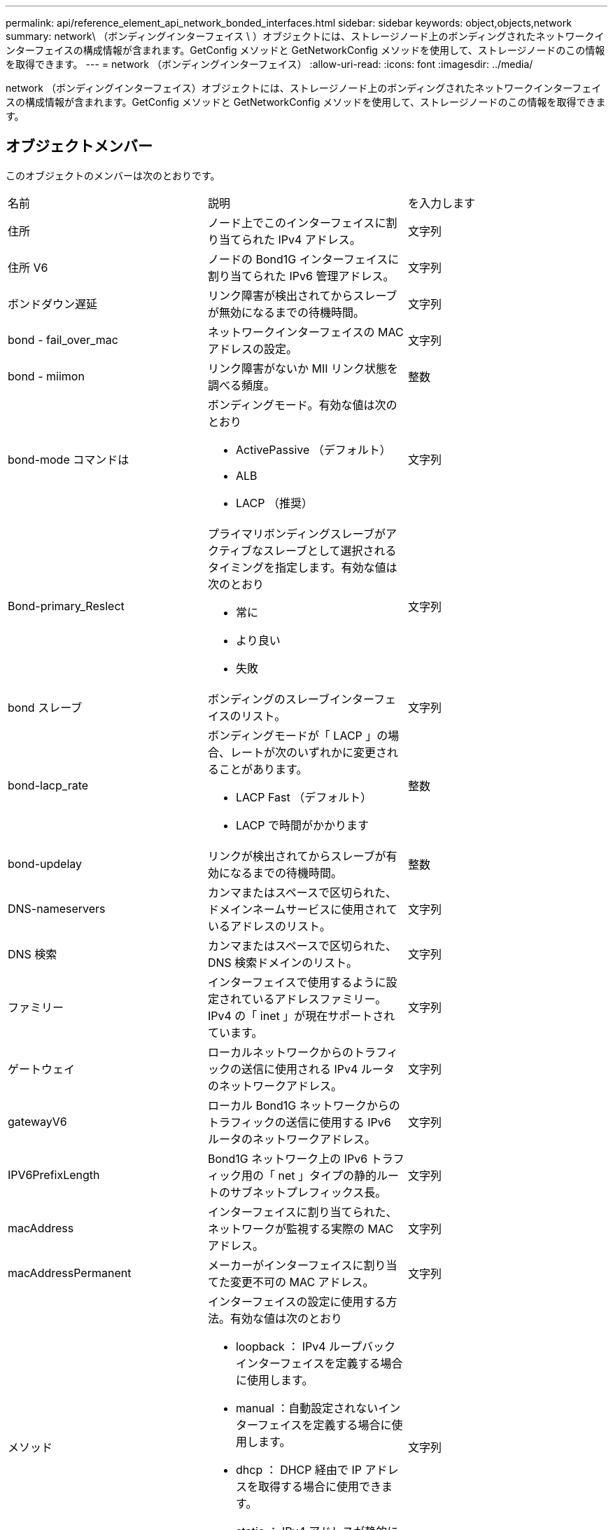 ---
permalink: api/reference_element_api_network_bonded_interfaces.html 
sidebar: sidebar 
keywords: object,objects,network 
summary: network\ （ボンディングインターフェイス \ ）オブジェクトには、ストレージノード上のボンディングされたネットワークインターフェイスの構成情報が含まれます。GetConfig メソッドと GetNetworkConfig メソッドを使用して、ストレージノードのこの情報を取得できます。 
---
= network （ボンディングインターフェイス）
:allow-uri-read: 
:icons: font
:imagesdir: ../media/


[role="lead"]
network （ボンディングインターフェイス）オブジェクトには、ストレージノード上のボンディングされたネットワークインターフェイスの構成情報が含まれます。GetConfig メソッドと GetNetworkConfig メソッドを使用して、ストレージノードのこの情報を取得できます。



== オブジェクトメンバー

このオブジェクトのメンバーは次のとおりです。

|===


| 名前 | 説明 | を入力します 


 a| 
住所
 a| 
ノード上でこのインターフェイスに割り当てられた IPv4 アドレス。
 a| 
文字列



 a| 
住所 V6
 a| 
ノードの Bond1G インターフェイスに割り当てられた IPv6 管理アドレス。
 a| 
文字列



 a| 
ボンドダウン遅延
 a| 
リンク障害が検出されてからスレーブが無効になるまでの待機時間。
 a| 
文字列



 a| 
bond - fail_over_mac
 a| 
ネットワークインターフェイスの MAC アドレスの設定。
 a| 
文字列



 a| 
bond - miimon
 a| 
リンク障害がないか MII リンク状態を調べる頻度。
 a| 
整数



 a| 
bond-mode コマンドは
 a| 
ボンディングモード。有効な値は次のとおり

* ActivePassive （デフォルト）
* ALB
* LACP （推奨）

 a| 
文字列



 a| 
Bond-primary_Reslect
 a| 
プライマリボンディングスレーブがアクティブなスレーブとして選択されるタイミングを指定します。有効な値は次のとおり

* 常に
* より良い
* 失敗

 a| 
文字列



 a| 
bond スレーブ
 a| 
ボンディングのスレーブインターフェイスのリスト。
 a| 
文字列



 a| 
bond-lacp_rate
 a| 
ボンディングモードが「 LACP 」の場合、レートが次のいずれかに変更されることがあります。

* LACP Fast （デフォルト）
* LACP で時間がかかります

 a| 
整数



 a| 
bond-updelay
 a| 
リンクが検出されてからスレーブが有効になるまでの待機時間。
 a| 
整数



 a| 
DNS-nameservers
 a| 
カンマまたはスペースで区切られた、ドメインネームサービスに使用されているアドレスのリスト。
 a| 
文字列



 a| 
DNS 検索
 a| 
カンマまたはスペースで区切られた、 DNS 検索ドメインのリスト。
 a| 
文字列



 a| 
ファミリー
 a| 
インターフェイスで使用するように設定されているアドレスファミリー。IPv4 の「 inet 」が現在サポートされています。
 a| 
文字列



 a| 
ゲートウェイ
 a| 
ローカルネットワークからのトラフィックの送信に使用される IPv4 ルータのネットワークアドレス。
 a| 
文字列



 a| 
gatewayV6
 a| 
ローカル Bond1G ネットワークからのトラフィックの送信に使用する IPv6 ルータのネットワークアドレス。
 a| 
文字列



 a| 
IPV6PrefixLength
 a| 
Bond1G ネットワーク上の IPv6 トラフィック用の「 net 」タイプの静的ルートのサブネットプレフィックス長。
 a| 
文字列



 a| 
macAddress
 a| 
インターフェイスに割り当てられた、ネットワークが監視する実際の MAC アドレス。
 a| 
文字列



 a| 
macAddressPermanent
 a| 
メーカーがインターフェイスに割り当てた変更不可の MAC アドレス。
 a| 
文字列



 a| 
メソッド
 a| 
インターフェイスの設定に使用する方法。有効な値は次のとおり

* loopback ： IPv4 ループバックインターフェイスを定義する場合に使用します。
* manual ：自動設定されないインターフェイスを定義する場合に使用します。
* dhcp ： DHCP 経由で IP アドレスを取得する場合に使用できます。
* static ： IPv4 アドレスが静的に割り当てられたイーサネットインターフェイスを定義する場合に使用します。

 a| 
文字列



 a| 
MTU
 a| 
インターフェイスが送信できる最大パケットサイズ（バイト）。1500 以上にする必要があります。 9 、 000 までサポートされます。
 a| 
文字列



 a| 
ネットマスク
 a| 
インターフェイスのサブネットを指定するビットマスク。
 a| 
文字列



 a| 
ネットワーク
 a| 
ネットマスクに基づく IP アドレス範囲の開始位置を指定します。
 a| 
文字列



 a| 
ルート
 a| 
ルーティングテーブルに適用されるルート文字列のカンマ区切りの配列。
 a| 
文字列の配列



 a| 
ステータス
 a| 
インターフェイスの状態。有効な値は次のとおり

* Down ：インターフェイスは非アクティブです。
* Up ：インターフェイスは準備できていますが、リンクがありません。
* UpAndRunning ：インターフェイスの準備は完了しており、リンクが確立されています。

 a| 
文字列



 a| 
対称移動ルール（ SymmetricRouteRules ）
 a| 
ノードに設定されている対称ルーティングルール。
 a| 
文字列の配列



 a| 
upAndRunning のようになりました
 a| 
インターフェイスの準備が完了していて、リンクがあるかどうかを示します。
 a| 
ブール値



 a| 
virtualNetworkTag
 a| 
インターフェイスの仮想ネットワーク識別子（ VLAN タグ）。
 a| 
文字列

|===


== メンバーの変更の可否とノードの状態

次の表に、それぞれのノード状態でオブジェクトのパラメータを変更できるかどうかを示します。

|===


| メンバー名 | Available 状態です | Pending 状態 | Active 状態 


 a| 
住所
 a| 
はい。
 a| 
はい。
 a| 
いいえ



 a| 
住所 V6
 a| 
はい。
 a| 
はい。
 a| 
いいえ



 a| 
ボンドダウン遅延
 a| 
システムで設定されます
 a| 
該当なし
 a| 
該当なし



 a| 
bond - fail_over_mac
 a| 
システムで設定されます
 a| 
該当なし
 a| 
該当なし



 a| 
bond - miimon
 a| 
システムで設定されます
 a| 
該当なし
 a| 
該当なし



 a| 
bond-mode コマンドは
 a| 
はい。
 a| 
はい。
 a| 
はい。



 a| 
Bond-primary_Reslect
 a| 
システムで設定されます
 a| 
該当なし
 a| 
該当なし



 a| 
bond スレーブ
 a| 
システムで設定されます
 a| 
該当なし
 a| 
該当なし



 a| 
bond-lacp_rate
 a| 
はい。
 a| 
はい。
 a| 
はい。



 a| 
bond-updelay
 a| 
システムで設定されます
 a| 
該当なし
 a| 
該当なし



 a| 
DNS-nameservers
 a| 
はい。
 a| 
はい。
 a| 
はい。



 a| 
DNS 検索
 a| 
はい。
 a| 
はい。
 a| 
はい。



 a| 
ファミリー
 a| 
いいえ
 a| 
いいえ
 a| 
いいえ



 a| 
ゲートウェイ
 a| 
はい。
 a| 
はい。
 a| 
はい。



 a| 
gatewayV6
 a| 
はい。
 a| 
はい。
 a| 
はい。



 a| 
IPV6PrefixLength
 a| 
はい。
 a| 
はい。
 a| 
はい。



 a| 
macAddress
 a| 
システムで設定されます
 a| 
該当なし
 a| 
該当なし



 a| 
macAddressPermanent
 a| 
システムで設定されます
 a| 
該当なし
 a| 
該当なし



 a| 
メソッド
 a| 
いいえ
 a| 
いいえ
 a| 
いいえ



 a| 
MTU
 a| 
はい。
 a| 
はい。
 a| 
はい。



 a| 
ネットマスク
 a| 
はい。
 a| 
はい。
 a| 
はい。



 a| 
ネットワーク
 a| 
いいえ
 a| 
いいえ
 a| 
いいえ



 a| 
ルート
 a| 
はい。
 a| 
はい。
 a| 
はい。



 a| 
ステータス
 a| 
はい。
 a| 
はい。
 a| 
はい。



 a| 
対称移動ルール（ SymmetricRouteRules ）
 a| 
システムで設定されます
 a| 
該当なし
 a| 
該当なし



 a| 
upAndRunning のようになりました
 a| 
システムで設定されます
 a| 
該当なし
 a| 
該当なし



 a| 
virtualNetworkTag
 a| 
はい。
 a| 
はい。
 a| 
はい。

|===


== 詳細については、こちらをご覧ください

* xref:reference_element_api_getconfig.adoc[設定]
* xref:reference_element_api_getnetworkconfig.adoc[GetNetworkConfig （ GetNetworkConfig ）]

